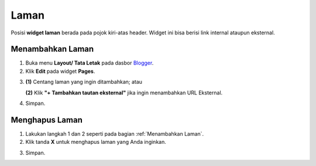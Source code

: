 Laman
=====

Posisi **widget laman** berada pada pojok kiri-atas header. Widget ini bisa berisi link internal ataupun eksternal.

.. _Menambahkan Laman

Menambahkan Laman
-----------------

1. Buka menu **Layout/ Tata Letak** pada dasbor  `Blogger <https://www.blogger.com/>`_.

2. Klik **Edit** pada widget **Pages**.

.. image:: _static/laman/1.png

3. **(1)** Centang laman yang ingin ditambahkan; atau

   **(2)** Klik **"+ Tambahkan tautan eksternal"** jika ingin menambahkan URL Eksternal.

.. image:: _static/laman/2.png

4. Simpan.

Menghapus Laman
----------------

1. Lakukan langkah 1 dan 2 seperti pada bagian :ref:`Menambahkan Laman`.

2. Klik tanda **X** untuk menghapus laman yang Anda inginkan.

.. image:: _static/laman/3.png

3. Simpan.
